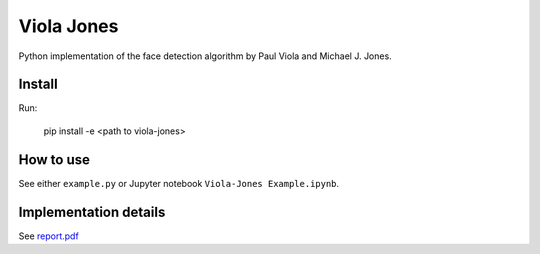 Viola Jones
############

Python implementation of the face detection algorithm by Paul Viola and Michael J. Jones.

Install
=======

Run:

    pip install -e <path to viola-jones>

How to use
==========

See either ``example.py`` or Jupyter notebook ``Viola-Jones Example.ipynb``.

Implementation details
==========

See `report.pdf <https://github.com/mogolola/Viola-jones_face_detector/blob/master/report.pdf>`_


